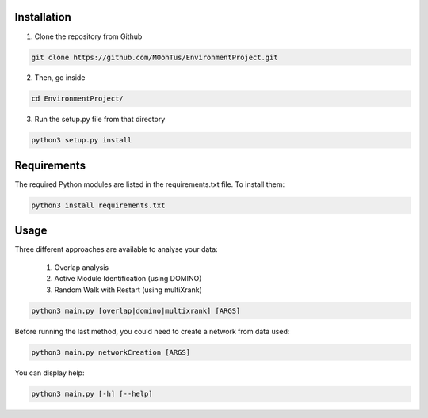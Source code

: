 ==================================================
Installation
==================================================

1. Clone the repository from Github

.. code-block:: bash

   git clone https://github.com/MOohTus/EnvironmentProject.git

2. Then, go inside

.. code-block:: bash

   cd EnvironmentProject/

3. Run the setup.py file from that directory

.. code-block:: bash

   python3 setup.py install

==================================================
Requirements
==================================================

The required Python modules are listed in the requirements.txt file. To install them:

.. code-block:: bash

   python3 install requirements.txt

==================================================
Usage
==================================================

Three different approaches are available to analyse your data:

    #. Overlap analysis
    #. Active Module Identification (using DOMINO)
    #. Random Walk with Restart (using multiXrank)


.. code-block:: bash

   python3 main.py [overlap|domino|multixrank] [ARGS]


Before running the last method, you could need to create a network from data used:

.. code-block:: bash

   python3 main.py networkCreation [ARGS]

You can display help:

.. code-block:: bash

   python3 main.py [-h] [--help]
